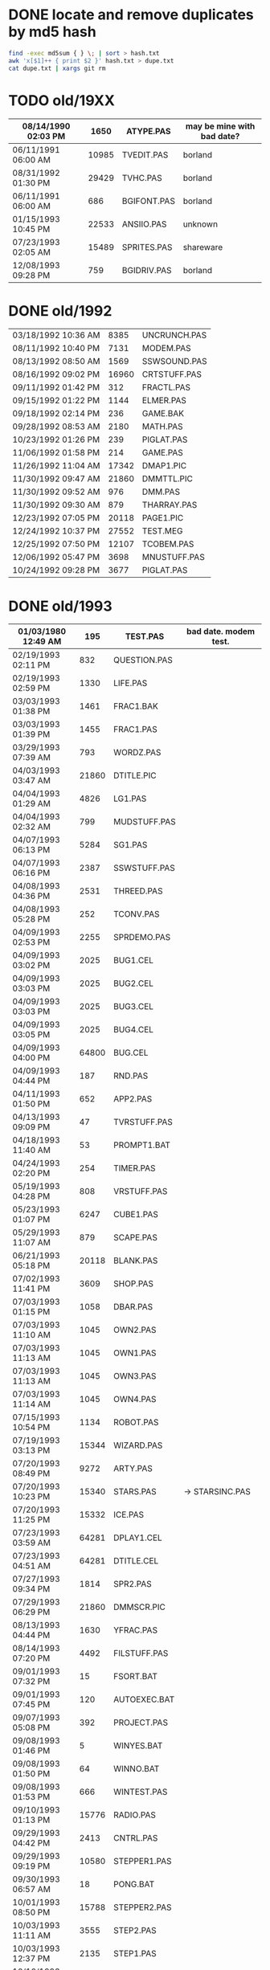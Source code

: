 
* DONE locate and remove duplicates by md5 hash

#+begin_src sh
find -exec md5sum { } \; | sort > hash.txt
awk 'x[$1]++ { print $2 }' hash.txt > dupe.txt
cat dupe.txt | xargs git rm
#+end_src


* TODO old/19XX

| 08/14/1990  02:03 PM |  1650 | ATYPE.PAS    | may be mine with bad date?
|----------------------+-------+--------------|
| 06/11/1991  06:00 AM | 10985 | TVEDIT.PAS   | borland
| 08/31/1992  01:30 PM | 29429 | TVHC.PAS     | borland
| 06/11/1991  06:00 AM |   686 | BGIFONT.PAS  | borland
|----------------------+-------+--------------|
| 01/15/1993  10:45 PM | 22533 | ANSIIO.PAS   | unknown
| 07/23/1993  02:05 AM | 15489 | SPRITES.PAS  | shareware
| 12/08/1993  09:28 PM |   759 | BGIDRIV.PAS  | borland

* DONE old/1992

| 03/18/1992  10:36 AM |  8385 | UNCRUNCH.PAS |
| 08/11/1992  10:40 PM |  7131 | MODEM.PAS    |
|----------------------+-------+--------------+
| 08/13/1992  08:50 AM |  1569 | SSWSOUND.PAS | 
| 08/16/1992  09:02 PM | 16960 | CRTSTUFF.PAS |
| 09/11/1992  01:42 PM |   312 | FRACTL.PAS   |
| 09/15/1992  01:22 PM |  1144 | ELMER.PAS    |
| 09/18/1992  02:14 PM |   236 | GAME.BAK     |
| 09/28/1992  08:53 AM |  2180 | MATH.PAS     |
| 10/23/1992  01:26 PM |   239 | PIGLAT.PAS   |
| 11/06/1992  01:58 PM |   214 | GAME.PAS     |
| 11/26/1992  11:04 AM | 17342 | DMAP1.PIC    |
| 11/30/1992  09:47 AM | 21860 | DMMTTL.PIC   |
| 11/30/1992  09:52 AM |   976 | DMM.PAS      |
| 11/30/1992  09:30 AM |   879 | THARRAY.PAS  | thedraw
| 12/23/1992  07:05 PM | 20118 | PAGE1.PIC    |
| 12/24/1992  10:37 PM | 27552 | TEST.MEG     |
| 12/25/1992  07:50 PM | 12107 | TCOBEM.PAS   |
| 12/06/1992  05:47 PM |  3698 | MNUSTUFF.PAS |
|----------------------+-------+--------------+
| 10/24/1992  09:28 PM |  3677 | PIGLAT.PAS   | 1992.10 homework :)

* DONE old/1993

| 01/03/1980  12:49 AM |   195 | TEST.PAS     | bad date. modem test.
|----------------------+-------+--------------|
| 02/19/1993  02:11 PM |   832 | QUESTION.PAS |
| 02/19/1993  02:59 PM |  1330 | LIFE.PAS     |
| 03/03/1993  01:38 PM |  1461 | FRAC1.BAK    |
| 03/03/1993  01:39 PM |  1455 | FRAC1.PAS    |
| 03/29/1993  07:39 AM |   793 | WORDZ.PAS    |
| 04/03/1993  03:47 AM | 21860 | DTITLE.PIC   |
| 04/04/1993  01:29 AM |  4826 | LG1.PAS      |
| 04/04/1993  02:32 AM |   799 | MUDSTUFF.PAS |
| 04/07/1993  06:13 PM |  5284 | SG1.PAS      |
| 04/07/1993  06:16 PM |  2387 | SSWSTUFF.PAS |
| 04/08/1993  04:36 PM |  2531 | THREED.PAS   |
| 04/08/1993  05:28 PM |   252 | TCONV.PAS    |
| 04/09/1993  02:53 PM |  2255 | SPRDEMO.PAS  |
| 04/09/1993  03:02 PM |  2025 | BUG1.CEL     |
| 04/09/1993  03:03 PM |  2025 | BUG2.CEL     |
| 04/09/1993  03:03 PM |  2025 | BUG3.CEL     |
| 04/09/1993  03:05 PM |  2025 | BUG4.CEL     |
| 04/09/1993  04:00 PM | 64800 | BUG.CEL      |
| 04/09/1993  04:44 PM |   187 | RND.PAS      |
| 04/11/1993  01:50 PM |   652 | APP2.PAS     |
| 04/13/1993  09:09 PM |    47 | TVRSTUFF.PAS |
| 04/18/1993  11:40 AM |    53 | PROMPT1.BAT  |
| 04/24/1993  02:20 PM |   254 | TIMER.PAS    |
| 05/19/1993  04:28 PM |   808 | VRSTUFF.PAS  |
| 05/23/1993  01:07 PM |  6247 | CUBE1.PAS    |
| 05/29/1993  11:07 AM |   879 | SCAPE.PAS    |
| 06/21/1993  05:18 PM | 20118 | BLANK.PAS    |
| 07/02/1993  11:41 PM |  3609 | SHOP.PAS     |
| 07/03/1993  01:15 PM |  1058 | DBAR.PAS     |
| 07/03/1993  11:10 AM |  1045 | OWN2.PAS     |
| 07/03/1993  11:13 AM |  1045 | OWN1.PAS     |
| 07/03/1993  11:13 AM |  1045 | OWN3.PAS     |
| 07/03/1993  11:14 AM |  1045 | OWN4.PAS     |
| 07/15/1993  10:54 PM |  1134 | ROBOT.PAS    |
| 07/19/1993  03:13 PM | 15344 | WIZARD.PAS   |
| 07/20/1993  08:49 PM |  9272 | ARTY.PAS     |
| 07/20/1993  10:23 PM | 15340 | STARS.PAS    | -> STARSINC.PAS
| 07/20/1993  11:25 PM | 15332 | ICE.PAS      |
| 07/23/1993  03:59 AM | 64281 | DPLAY1.CEL   |
| 07/23/1993  04:51 AM | 64281 | DTITLE.CEL   |
| 07/27/1993  09:34 PM |  1814 | SPR2.PAS     |
| 07/29/1993  06:29 PM | 21860 | DMMSCR.PIC   |
| 08/13/1993  04:44 PM |  1630 | YFRAC.PAS    |
| 08/14/1993  07:20 PM |  4492 | FILSTUFF.PAS |
| 09/01/1993  07:32 PM |    15 | FSORT.BAT    |
| 09/01/1993  07:45 PM |   120 | AUTOEXEC.BAT |
| 09/07/1993  05:08 PM |   392 | PROJECT.PAS  |
| 09/08/1993  01:46 PM |     5 | WINYES.BAT   |
| 09/08/1993  01:50 PM |    64 | WINNO.BAT    |
| 09/08/1993  01:53 PM |   666 | WINTEST.PAS  |
| 09/10/1993  01:13 PM | 15776 | RADIO.PAS    |
| 09/29/1993  04:42 PM |  2413 | CNTRL.PAS    |
| 09/29/1993  09:19 PM | 10580 | STEPPER1.PAS |
| 09/30/1993  06:57 AM |    18 | PONG.BAT     |
| 10/01/1993  08:50 PM | 15788 | STEPPER2.PAS |
| 10/03/1993  11:11 AM |  3555 | STEP2.PAS    |
| 10/03/1993  12:37 PM |  2135 | STEP1.PAS    |
| 10/10/1993  07:56 PM |   177 | G.BAT        |
| 10/12/1993  06:19 AM | 21587 | CRTSTUFF.PAS |
| 10/12/1993  06:40 AM |   191 | YMENU.BAT    |
| 10/14/1993  01:29 PM |  3050 | ZC.PAS       |
| 10/17/1993  01:03 PM | 16353 | ZOKSTUFF.PAS |
| 10/17/1993  01:42 PM | 19329 | YMEN.PAS     |
| 10/18/1993  01:14 PM |  1465 | ZMEN.PAS     |
| 10/19/1993  02:45 AM |  1016 | MMIND.PAS    |
| 10/20/1993  07:36 PM | 21860 | DPLAY1.PIC   |
| 10/20/1993  12:43 PM |   365 | JWORLD.PAS   |
| 11/12/1993  12:27 PM |   724 | APP1.PAS     |
| 11/12/1993  12:30 PM |  1916 | APP3.PAS     |
| 12/01/1993  01:42 PM |  1028 | LINES.PAS    |
| 12/01/1993  01:46 PM |   997 | PABLO-1.PAS  |
| 12/02/1993  01:44 PM |   622 | PABLO-2.PAS  |
| 12/07/1993  01:20 PM |   646 | PABLO-3.PAS  |
| 12/08/1993  08:17 PM |   584 | MTEST.PAS    |
| 12/08/1993  09:45 PM |  1768 | FRCTL1.PAS   |
| 12/12/1993  08:43 AM |  7166 | MTEST2.PAS   |
| 12/12/1993  10:32 AM |  8758 | MTEST3.PAS   |
| 12/22/1993  12:48 PM |  2048 | STARS.PAS    |
| 12/22/1993  12:48 PM |  8192 | MYGAME.PAS   |
| 12/25/1993  03:51 PM |  2748 | APPSTUFF.PAS |
| 12/25/1993  04:53 PM |  5607 | APP4.PAS     |
| 12/31/1993  08:23 PM |  1260 | ET.PAS       |
|----------------------+-------+--------------|
| 09/09/2012  11:46 PM |     8 | WINBAT.BAT   | wintest.pas generates. deleted.

* TODO old/1993.10

| 10/01/1993  08:50 PM | 15788 | STEPPER2.PAS | might be corrupted?

* TODO old/1993.12

| 12/30/1993  02:39 PM |  7926 | MYGAME.PAS   |
| 12/30/1993  04:18 PM |  1922 | STARS.PAS    |

* DONE old/1994

| 01/02/1994  02:45 PM | 17617 | ZOKOLD.PAS   |
| 01/03/1994  09:17 PM |   751 | ENV-RUN.PAS  |
| 01/04/1994  01:54 PM |  1959 | SDF.PAS      |
| 01/10/1994  11:36 AM | 43592 | HAPPLOT1.PAS |
| 01/12/1994  05:46 PM |  8718 | MTEST3.PAS   |
| 01/13/1994  02:38 PM |  2001 | SNDSTUFF.PAS |
| 01/15/1994  05:42 PM |  1127 | PRSPEC.PAS   |
| 01/16/1994  12:17 PM | 12368 | HPLOT1.PAS   |
| 01/16/1994  12:19 PM |  5422 | BGISTUFF.PAS |
| 01/21/1994  02:23 PM |   292 | KEY.PAS      |
| 01/23/1994  06:32 PM |  1460 | HYP1.PAS     |
| 01/24/1994  08:51 PM |  1489 | ZMEN.PAS     |
| 01/25/1994  05:37 PM |  3620 | 3D-THING.PAS |
| 01/25/1994  06:04 PM |  2907 | THREED.PAS   |
| 01/25/1994  06:12 AM | 24693 | YMEN.PAS     |
| 01/29/1994  04:22 PM |  3348 | MOUSTUFF.PAS |
| 01/29/1994  05:54 PM |  6210 | CUBE1.PAS    |
| 01/30/1994  03:09 PM |  1690 | STARSHIP.CEL |
| 01/30/1994  03:10 PM |  1755 | STARSHIP.OBJ |
| 01/30/1994  09:22 PM |  2312 | VGASTUFF.PAS |
| 01/30/1994  09:38 PM |  4305 | STARS3D.PAS  |
| 02/13/1994  01:46 PM |  7763 | GEM2PRF.PAS  |
| 02/13/1994  08:07 AM |  5377 | PRF2ASM.PAS  |
| 02/17/1994  12:14 PM |   716 | SHOTIME.PAS  |
| 03/19/1994  02:29 PM |  5824 | FILSTUFF.PAS |
| 03/24/1994  05:29 PM | 25410 | CRTSTUFF.PAS |
| 03/24/1994  05:33 PM |  1211 | HYPERTXT.PAS |
| 03/25/1994  12:16 PM |  1256 | ZMBARTES.PAS |
| 03/25/1994  12:41 PM | 25221 | ZOKSTUFF.PAS |
| 04/06/1994  04:21 PM |  1210 | GPROMPT.PAS  |
| 04/13/1994  04:29 PM |  1007 | ICONS.PAS    |
| 04/18/1994  06:23 PM |   544 | LOG-RUN.PAS  |
| 04/29/1994  03:23 PM | 12844 | BONK.PAS     |
| 04/30/1994  08:22 PM |  7175 | MTEST2.PAS   |
| 05/16/1994  12:36 AM |  3411 | ANIMALS.PAS  |
| 05/23/1994  01:09 PM | 21852 | GURU.PAS     |
| 05/23/1994  03:28 PM | 21856 | DBSCR.PAS    |
| 05/23/1994  03:31 PM |   470 | DATABK.PAS   |
| 05/28/1994  11:36 AM |  2257 | LIFE.PAS     |
| 05/28/1994  12:26 PM |  1384 | DRAGON.PAS   |
| 05/31/1994  02:49 PM |  2017 | FILROUT.PAS  |
| 06/04/1994  06:57 PM |  1196 | POLYFIL.PAS  |
| 06/04/1994  07:47 PM | 64800 | STRFIELD.CEL |
| 06/05/1994  01:10 AM |  1185 | STARCAR.CEL  |
| 06/05/1994  01:17 AM |  1249 | STARCAR.OBJ  |
| 06/05/1994  06:34 PM | 49071 | DOTH-A.PAS   |
| 06/13/1994  12:26 PM |  3653 | SHEETMUS     |
| 06/14/1994  02:18 PM | 21860 | MUSIC1.PAS   |
| 06/14/1994  03:01 PM | 21860 | MUSIC3.PAS   |
| 06/14/1994  03:40 PM | 21860 | MUSIC2.PAS   |
| 06/16/1994  11:11 PM |  6712 | MUSIC.PAS    |
| 08/10/1994  06:00 PM |  2434 | ELECTRO.PAS  |
| 08/11/1994  10:42 PM |  8392 | ADL.PAS      |
| 08/14/1994  11:10 PM |  2525 | PLOTTER.PAS  |
| 08/14/1994  11:15 PM |  8197 | DOTH.PAS     |
| 08/14/1994  11:27 AM |   798 | NOTE.PAS     |
| 08/14/1994  12:18 PM |   721 | BMPTEST.PAS  |
| 08/20/1994  09:55 PM |  3585 | WINDERS.PAS  |
| 08/22/1994  06:34 PM |   895 | ALTERED.PAS  |
| 09/04/1994  03:52 PM |  7203 | CRTOLD.PAS   |
| 09/28/1994  09:30 PM | 12369 | XMEN.PAS     |
| 10/01/1994  05:25 PM |  1363 | CHK2.PAS     |
| 10/03/1994  03:00 PM |  5942 | WIRE.PAS     |
| 10/18/1994  11:51 PM |   724 | BINARY.PAS   |
| 10/22/1994  11:52 PM |  9058 | DOTH-2.PAS   |
| 10/30/1994  08:15 AM |  3744 | GRID.PAS     |
| 10/30/1994  11:19 AM |  1274 | DIGIFONT.PAS |
| 10/30/1994  12:15 AM |  1219 | SABEFNT.PAS  |
| 11/22/1994  08:42 PM |   366 | PASS.PAS     |
| 11/24/1994  06:32 PM |   297 | SHOWCEL.PAS  |
| 12/14/1994  03:21 AM |  2509 | MECREADE.PAS |

* TODO old/1994.06

| 06/14/1994  10:52 AM | 11975 | SNDSTUFF.PAS |

* TODO old/1994.10
** TODO old/1994.10/prog

| 03/19/1994  09:26 PM |  3699 | 3D-THING.PAS |
| 04/18/1994  07:23 AM |   781 | ENV-RUN.PAS  |
| 05/08/1994  12:01 PM |    62 | SHOTIME.PAS  |
| 06/06/1994  06:58 PM |  4358 | STARS3D.PAS  |
| 06/30/1994  05:51 PM | 12370 | HPLOT1.PAS   |
| 08/31/1994  06:49 PM | 24697 | YMEN.PAS     |
| 10/01/1994  03:00 PM |  1130 | PRSPEC.PAS   |

** TODO old/1994.10/unit

| 05/07/1994  11:43 AM |  5602 | BGISTUFF.PAS |
| 06/13/1994  12:11 AM |  4103 | MOUSTUFF.PAS |
| 08/22/1994  06:11 PM | 13377 | SNDSTUFF.PAS |
| 09/14/1994  04:20 AM | 29118 | ZOKSTUFF.PAS |
| 09/30/1994  05:45 PM | 42088 | CRTSTUFF.PAS |
| 10/01/1994  02:59 PM |  5336 | VGASTUFF.PAS |

              13 File(s)        166,818 bytes

* TODO old/1995.11
** TODO old/1995.11/inc

| 01/29/1990  11:52 AM |  3289 | VGA256.BGI   | borland
|----------------------+-------+--------------|
| 06/21/1993  05:18 PM |   650 | THEDRAW.PCK  | trash
|----------------------+-------+--------------|
| 02/13/1994  08:53 AM |   753 | COPYPAGE.OBJ |
| 02/13/1994  08:53 AM |  1018 | HLINE.OBJ    |
| 02/13/1994  08:54 AM |   804 | VLINE.OBJ    |
| 02/13/1994  11:41 AM |  1197 | SMFONT.OBJ   |
| 02/13/1994  02:38 PM |   489 | ASMCOMM.INC  |
| 02/13/1994  02:46 PM |  1132 | COPYPAGE.ASM |
| 02/13/1994  02:49 PM |  2184 | HLINE.ASM    |
| 02/13/1994  02:53 PM |  1151 | VLINE.ASM    |
| 02/13/1994  09:23 PM | 18165 | SMFONT.ASM   |
| 10/10/1994  03:03 PM | 65078 | GRID.BMP     |
| 10/23/1994  10:13 PM | 15340 | DTITE.PIC    |
| 10/23/1994  10:37 PM | 21856 | DPLAY.PIC    |
| 10/29/1994  11:48 PM |  4096 | SABREN.FNT   |
| 10/29/1994  11:49 PM |  4177 | SABFNT.OBJ   |
| 10/30/1994  08:15 AM | 64768 | GRID.DAT     |
| 10/31/1994  03:14 AM |  4096 | DIGI.FNT     |
| 10/31/1994  03:15 AM |  4175 | DIGIFONT.OBJ |
| 11/05/1994  11:24 PM | 64768 | GU-1.DAT     |
| 11/25/1994  09:21 PM |  4096 | PABLO.FNT    |
| 11/25/1994  09:23 PM |  4172 | PABLO.OBJ    |
| 12/15/1994  12:15 AM |  4096 | DEFAULT.FNT  |
| 12/15/1994  12:17 AM |  4096 | BLOCK.FNT    |
| 12/27/1994  11:49 PM |  2088 | TXTWIN.TXT   |
| 12/27/1994  11:49 PM |  2158 | TXTWIN.OBJ   |
|----------------------+-------+--------------|
| 01/07/1995  02:42 PM | 64800 | BACKGRND.CEL |
| 01/07/1995  11:24 PM | 64800 | STARTUP.CEL  |
| 01/23/1995  07:56 PM |  4175 | GUMBELLA.OBJ |
| 01/23/1995  09:11 PM |  8321 | GURU.CEL     |
| 01/23/1995  09:11 PM |   768 | GURU.COL     |
| 01/23/1995  09:13 PM |  8434 | GURUCEL.OBJ  |
| 01/23/1995  09:21 PM |   824 | COLORS.OBJ   |
| 01/29/1995  02:45 PM |  3635 | XMTAG.PAS    |
| 01/31/1995  09:25 AM |  3613 | XMTAGG.PAS   |
| 02/20/1995  11:52 PM | 64800 | PARADOX.CEL  |
| 03/22/1995  10:55 PM |  4173 | GUMREV.OBJ   |
| 03/22/1995  10:55 PM |  4173 | SABREV.OBJ   |

              38 File(s)        532,408 bytes

** TODO old/1995.11/prg

| 10/30/1994  05:16 AM |  1050 | CHK2.PAS     |
| 10/10/1994  03:20 PM |  1058 | BMPTEST.PAS  |
|----------------------+-------+--------------|
| 01/05/1995  07:46 PM |  1027 | EYES2.PAS    |
| 01/07/1995  11:43 AM |  6069 | 3DCALC.PAS   |
| 01/07/1995  03:22 PM |  3705 | DOTH.PAS     |
| 01/08/1995  03:39 PM |  2897 | F1.PAS       |
| 01/15/1995  10:24 AM |   186 | DVORAK.PAS   |
| 01/20/1995  10:08 PM |  6213 | CUBE1.PAS    |
| 01/21/1995  03:12 PM |  2758 | FOBS.PAS     |
| 01/22/1995  11:05 AM |   807 | TESTVGA.PAS  |
| 01/22/1995  11:39 AM |   633 | FONTTEST.PAS |
| 01/28/1995  01:40 PM |  6069 | WIRE.PAS     |
| 01/28/1995  02:10 PM |  2529 | TRI.PAS      |
| 01/29/1995  03:58 PM |  8274 | TUT.PAS      |
| 01/29/1995  08:15 PM |  4209 | SMOOTH.PAS   |
| 01/30/1995  10:23 PM |    86 | C512.PAS     |
| 02/04/1995  01:05 PM |  4955 | SMOOTHER.PAS |
| 02/05/1995  06:17 PM |   125 | ADL.PAS      |
| 02/20/1995  08:38 PM |   893 | ALTERED.PAS  |
| 02/21/1995  12:36 AM |   923 | PARADOX.PAS  |
| 02/25/1995  12:30 AM |   553 | STATIC.PAS   |
| 02/25/1995  02:23 PM |  3261 | VGAWRITE.PAS |
| 03/11/1995  05:20 PM |  3450 | TXTWIN.PAS   |
| 03/14/1995  12:36 PM |  7940 | MYGAME.PAS   |
| 03/18/1995  09:33 PM |  3346 | FONT2.PAS    |
| 03/19/1995  02:31 AM |  1355 | VIEW.PAS     |
| 03/22/1995  10:04 PM |  1030 | W90.PAS      |
| 04/16/1995  02:04 PM | 11358 | MUSIC.PAS    |
| 04/16/1995  10:37 PM | 49212 | DOTH-A.PAS   |
| 04/30/1995  02:29 AM |  2831 | BLAH.PAS     |
| 05/26/1995  08:02 PM |  1203 | 90.PAS       |
| 06/02/1995  09:28 PM |  1144 | PNTDEMO.PAS  |
| 06/03/1995  05:57 PM |   709 | INTEREST.PAS |
| 06/28/1995  10:38 PM |  4567 | WINDERS.PAS  |
| 07/30/1995  03:18 PM |  5305 | ANIMALS.PAS  |
| 11/28/1995  07:47 PM | 16103 | XMEN.PAS     |

              47 File(s)        200,634 bytes

** TODO old/1995.11/units

| 06/05/1989  03:15 PM |  8808 | VIDEOU.PAS   |
|----------------------+-------+--------------|
| 01/12/1994  03:59 PM |  1152 | GRAFX.PAS    |
| 02/13/1994  09:42 AM |   188 | COMMON.PAS   |
| 05/06/1994  08:34 PM |  1173 | WINSTUFF.PAS |
| 06/13/1994  08:40 PM | 11839 | ZOKSOUND.PAS |
| 10/24/1994  01:06 AM | 29310 | ZOKOLD.PAS   |
| 11/18/1994  01:02 PM |  5804 | BGISTUFF.PAS |
|----------------------+-------+--------------|
| 01/22/1995  11:21 AM | 68844 | MODEX.PAS    |
| 02/25/1995  01:56 PM |  5832 | VGASTUFF.PAS |
| 02/27/1995  09:08 PM | 19404 | ADLSTUFF.PAS |
| 03/19/1995  12:20 AM | 13960 | SNDSTUFF.PAS |
| 03/19/1995  02:26 AM |    75 | VIEWSTUF.PAS |
| 09/07/1995  03:58 PM | 38375 | CRTSTUFF.PAS |
| 09/26/1995  09:53 AM |  4603 | VUESTUFF.PAS |
| 11/28/1995  07:34 PM |  2336 | PNTSTUFF.PAS |
| 11/28/1995  08:02 PM | 34856 | ZOKSTUFF.PAS |

              22 File(s)        254,359 bytes

* TODO old/1996.08
** TODO old/1996.08/inc

| 07/16/1995  07:58 PM | 21872 | ALFSCREE.PAS |
|----------------------+-------+--------------|
| 03/29/1996  09:07 PM | 21893 | DOTHSCR.PAS  |
| 04/08/1996  11:39 AM | 21860 | ALFSCR.PAS   |
| 04/08/1996  11:39 AM |  1465 | ALFSCR.ANS   |
| 04/08/1996  11:39 AM |   650 | THEDRAW.PCK  |

               5 File(s)         67,740 bytes

** TODO old/1996.08/progs

| 07/23/1995  10:21 PM |  1261 | STEREO.PAS  |
| 07/25/1995  11:30 PM |  1198 | LUCID.PAS   |
| 09/01/1995  07:11 PM |  6836 | CEDIT.PAS   |
| 09/05/1995  12:33 AM |   994 | BLAH.PAS    |
|----------------------+-------+-------------|
| 03/29/1996  09:16 PM |  3881 | DOTH.PAS    |
| 03/29/1996  09:20 PM | 49140 | DOTH-A.PAS  |
| 04/08/1996  08:23 AM |  1059 | ALTERED.PAS |
| 04/08/1996  11:56 AM |  1005 | HERTZ.PAS   |
| 04/11/1996  06:21 PM |  2767 | ALF.PAS     |
| 05/19/1996  09:44 PM |  2064 | ADL2.PAS    |
| 07/22/1996  09:44 PM | 16102 | XMEN.PAS    |
| 08/04/1996  03:44 PM |  3346 | LIFE.PAS    |

              12 File(s)         89,653 bytes

